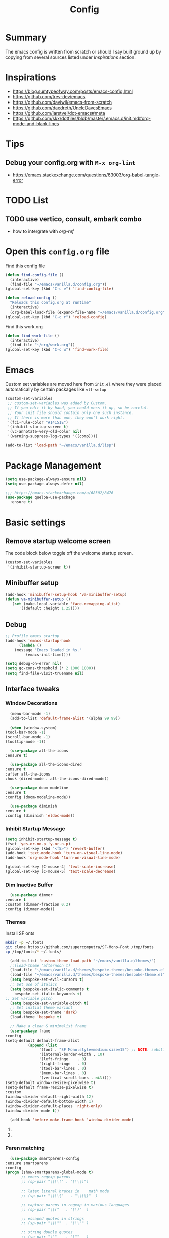 #+TITLE: Config
#+OPTIONS: tex:t

* Summary
  The emacs config is written from scratch or should I say built ground up by copying from several sources listed under [[*Inspirations][Inspirations]] section. 

  
* Inspirations
  - https://blog.sumtypeofway.com/posts/emacs-config.html
  - https://github.com/trev-dev/emacs
  - https://github.com/daviwil/emacs-from-scratch
  - https://github.com/daedreth/UncleDavesEmacs
  - https://github.com/larstvei/dot-emacs#meta
  - https://github.com/skx/dotfiles/blob/master/.emacs.d/init.md#org-mode-and-blank-lines
    
* Tips
** Debug your config.org with =M-x org-lint=
   - https://emacs.stackexchange.com/questions/63003/org-babel-tangle-error
  
* TODO List
** TODO use vertico, consult, embark combo
   - how to intergrate with [[org-ref]]
     
* Open this =config.org= file
  Find this config file
  #+begin_src emacs-lisp
    (defun find-config-file ()
      (interactive)
      (find-file "~/emacs/vanilla.d/config.org"))
    (global-set-key (kbd "C-c e") 'find-config-file)
  #+end_src
  
  #+begin_src emacs-lisp
    (defun reload-config ()
      "Reloads this config.org at runtime"
      (interactive)
      (org-babel-load-file (expand-file-name "~/emacs/vanilla.d/config.org")))
    (global-set-key (kbd "C-c r") 'reload-config)

  #+end_src

  Find this work.org
  #+begin_src emacs-lisp
    (defun find-work-file ()
      (interactive)
      (find-file "~/org/work.org"))
    (global-set-key (kbd "C-c w") 'find-work-file)
  #+end_src

* Emacs
  Custom set variables are moved here from =init.el= where they were placed automatically by certain packages like =vlf-setup=
  #+begin_src emacs-lisp
    (custom-set-variables
     ;; custom-set-variables was added by Custom.
     ;; If you edit it by hand, you could mess it up, so be careful.
     ;; Your init file should contain only one such instance.
     ;; If there is more than one, they won't work right.
     '(fci-rule-color "#14151E")
     '(inhibit-startup-screen t)
     '(vc-annotate-very-old-color nil)
     '(warning-suppress-log-types '((comp))))

    (add-to-list 'load-path "~/emacs/vanilla.d/lisp")
  #+end_src
  
* Package Management
   #+BEGIN_SRC emacs-lisp
     (setq use-package-always-ensure nil)
     (setq use-package-always-defer nil)

     ;;; https://emacs.stackexchange.com/a/68302/8476
     (use-package quelpa-use-package
       :ensure t)
   #+END_SRC
   
** COMMENT straight.el
   [[https://github.com/radian-software/straight.el#getting-started][Getting started with straight.el]] there are variables that can be set to customize straight.el but must be set before the following bootstrapping code
   #+begin_src emacs-lisp
     (defvar bootstrap-version)
     (let ((bootstrap-file
            (expand-file-name "straight/repos/straight.el/bootstrap.el" user-emacs-directory))
           (bootstrap-version 6))
       (unless (file-exists-p bootstrap-file)
         (with-current-buffer
             (url-retrieve-synchronously
              emacs	      "https://raw.githubusercontent.com/radian-software/straight.el/develop/install.el"
              'silent 'inhibit-cookies)
           (goto-char (point-max))
           (eval-print-last-sexp)))
       (load bootstrap-file nil 'nomessage))
   #+end_src
   
* Basic settings
** Remove startup welcome screen
   The code block below toggle off the welcome startup screen.
   #+BEGIN_SRC emacs-lisp
     (custom-set-variables
      '(inhibit-startup-screen t))
   #+END_SRC
   
** Minibuffer setup
   #+begin_src emacs-lisp
     (add-hook 'minibuffer-setup-hook 'va-minibuffer-setup)
     (defun va-minibuffer-setup ()
	    (set (make-local-variable 'face-remapping-alist)
	       '((default :height 1.25))))
   #+end_src
   
** Debug
    #+BEGIN_SRC emacs-lisp
    ;; Profile emacs startup
    (add-hook 'emacs-startup-hook
	      (lambda ()
		(message "Emacs loaded in %s."
			 (emacs-init-time))))
    
    (setq debug-on-error nil)
    (setq gc-cons-threshold (* 2 1000 1000))
    (setq find-file-visit-truename nil)
  #+END_SRC
  
** Interface tweaks
*** Window Decorations
    #+BEGIN_SRC emacs-lisp
      (menu-bar-mode -1)
      (add-to-list 'default-frame-alist '(alpha 99 99))

      (when (window-system)
	(tool-bar-mode -1)
	(scroll-bar-mode -1)
	(tooltip-mode -1))

      (use-package all-the-icons
	:ensure t)

      (use-package all-the-icons-dired
	:ensure t
	:after all-the-icons
	:hook (dired-mode . all-the-icons-dired-mode))

      (use-package doom-modeline
	:ensure t
	:config (doom-modeline-mode))

      (use-package diminish
	:ensure t
	:config (diminish 'eldoc-mode))
    #+END_SRC
    
*** Inhibit Startup Message
    #+BEGIN_SRC emacs-lisp
      (setq inhibit-startup-message t)
      (fset 'yes-or-no-p 'y-or-n-p)
      (global-set-key (kbd "<f5>") 'revert-buffer)
      (add-hook 'text-mode-hook 'turn-on-visual-line-mode)
      (add-hook 'org-mode-hook 'turn-on-visual-line-mode)

      (global-set-key [C-mouse-4] 'text-scale-increase)
      (global-set-key [C-mouse-5] 'text-scale-decrease)
    #+END_SRC
    
*** Dim Inactive Buffer
    #+BEGIN_SRC emacs-lisp
      (use-package dimmer
	:ensure t
	:custom (dimmer-fraction 0.2)
	:config (dimmer-mode))
    #+END_SRC
    
*** Themes
    Install SF onts
    #+begin_src bash
      mkdir -p ~/.fonts
      git clone https://github.com/supercomputra/SF-Mono-Font /tmp/fonts
      cp /tmp/fonts/* ~/.fonts/
    #+end_src

    #+RESULTS:
    
    #+BEGIN_SRC emacs-lisp
      (add-to-list 'custom-theme-load-path "~/emacs/vanilla.d/themes/")
      ;;(load-theme 'afternoon t)
      (load-file "~/emacs/vanilla.d/themes/bespoke-themes/bespoke-themes.el")
      (load-file "~/emacs/vanilla.d/themes/bespoke-themes/bespoke-theme.el")
      (setq bespoke-set-evil-cursors t)
      ;; Set use of italics
      (setq bespoke-set-italic-comments t
	    bespoke-set-italic-keywords t)
	;; Set variable pitch
      (setq bespoke-set-variable-pitch t)
      ;; Set initial theme variant
      (setq bespoke-set-theme 'dark)
      (load-theme 'bespoke t)

      ;; Make a clean & minimalist frame
      (use-package frame
	:config
	(setq-default default-frame-alist
		      (append (list
			       '(font . "SF Mono:style=medium:size=15") ;; NOTE: substitute whatever font you prefer here
			       '(internal-border-width . 10)
			       '(left-fringe    . 0)
			       '(right-fringe   . 0)
			       '(tool-bar-lines . 0)
			       '(menu-bar-lines . 0)
			       '(vertical-scroll-bars . nil))))
	(setq-default window-resize-pixelwise t)
	(setq-default frame-resize-pixelwise t)
	:custom
	(window-divider-default-right-width 12)
	(window-divider-default-bottom-width 1)
	(window-divider-default-places 'right-only)
	(window-divider-mode t))

      (add-hook 'before-make-frame-hook 'window-divider-mode)
    #+END_SRC

**** COMMENT Use =use-package= to install and load theme
     #+begin_src emacs-lisp
       (use-package ample-theme
	 :ensure t
	 :init (progn (load-theme 'ample t t)
		      (load-theme 'ample-flat t t)
		      (load-theme 'ample-light t t)
		      (enable-theme 'ample))
	 :defer t)
     #+end_src
     
**** COMMENT Customize theme after loading theme
    #+begin_src emacs-lisp
      (with-eval-after-load "ample-theme"
	;; add one of these blocks for each of the themes you want to customize
	(custom-theme-set-faces
	  'ample
	  ;; this will overwride the color of strings just for ample-theme
	  '(font-lock-string-face ((t (:foreground "#bdba81"))))))
    #+end_src
    
*** Paren matching
    #+BEGIN_SRC emacs-lisp
      (use-package smartparens-config
	:ensure smartparens
	:config
	(progn (show-smartparens-global-mode t)
	       ;; emacs regexp parens
	       ;; (sp-pair "\\\\(" . "\\\\)")

	       ;; latex literal braces in    math mode
	       ;; (sp-pair "\\\\{"   . "\\\\}"  )

	       ;; capture parens in regexp in various languages
	       ;; (sp-pair "\\("   . "\\)"  )

	       ;; escaped quotes in strings
	       ;; (sp-pair "\\\""  . "\\\"" )

	       ;; string double quotes
	       ;; (sp-pair "\""    . "\""   )

	       ;; string single quotes/character quotes
	       ;; (sp-pair "'"     . "'"    )

	       ;; parens (yay lisp)
	       ;; (sp-pair "("     . ")"    )

	       ;; brackets
	       ;; (sp-pair "["     . "]"    )

	       ;; braces (a.k.a. curly brackets)
	       ;; (sp-pair "{"     . "}"    )

	       ;; latex strings. tap twice for latex double quotes
	       ;; (sp-pair "`"     . "`"    )

	       (smartparens-global-mode t)
	       )
	)

      ;;(add-hook 'prog-mode-hook 'turn-on-smartparens-strict-mode)
      ;;(add-hook 'markdown-mode-hook 'turn-on-smartparens-strict-mode)
    #+END_SRC

*** Marginalia
    #+begin_src emacs-lisp
      (use-package marginalia
	:ensure t
	:config (marginalia-mode))
    #+end_src
    
** Text Encoding
   #+BEGIN_SRC emacs-lisp
     (set-charset-priority 'unicode)
     (setq locale-coding-system 'utf-8)
     (set-terminal-coding-system 'utf-8)
     (set-keyboard-coding-system 'utf-8)
     (set-selection-coding-system 'utf-8)
     (prefer-coding-system 'utf-8)
     (setq default-process-coding-system '(utf-8-unix . utf-8-unix))
   #+END_SRC
   
** Buffer Management
   #+begin_src emacs-lisp
     (global-set-key "\C-x\ \C-b" 'ibuffer)
   #+end_src
   
** Recent Files
   #+BEGIN_SRC emacs-lisp
     (require 'recentf)
     (add-to-list 'recentf-exclude "\\elpa")
     (recentf-mode 1)
     (setq recentf-max-menu-items 25)
     (setq recentf-max-saved-items 25)
     (global-set-key "\C-x\ \C-r" 'recentf-open-files)
     (run-at-time nil (* 5 60) 'recentf-save-list)
   #+END_SRC
   
** Misc
   #+BEGIN_SRC emacs-lisp
     (setq
      make-backup-files nil
      auto-save-default nil
      create-lockfiles nil)
   #+END_SRC

** COMMENT Tabbed Interface
  #+begin_src emacs-lisp
    (use-package centaur-tabs
      :ensure t
      :hook
      (dired-mode . centaur-tabs-local-mode)
      :config
      (centaur-tabs-mode t)
      :bind
      ("C-<prior>" . centaur-tabs-backward)
      ("C-<next>" . centaur-tabs-forward))
  #+end_src
  
** Try
   #+BEGIN_SRC emacs-lisp
     (use-package try
       :ensure t)
   #+END_SRC
   
** Which Key
   Brings up some help
   #+BEGIN_SRC emacs-lisp
     (use-package which-key
       :ensure t
       :config
       (which-key-mode)
       (which-key-setup-side-window-bottom)
       :custom (which-key-idle-delay 1.2))
   #+END_SRC
   
** Very Large Files
   #+begin_src emacs-lisp
     (require 'vlf-setup)
     ;;(custom-set-variables
     ;; '(vlf-application 'dont-ask))
   #+end_src
   
** Clipetty
   Clipetty is a minor mode for terminal (TTY) users that sends text that you kill in Emacs to your Operating System's clipboard. If you predominately use Emacs in GUI (X-Windows, macOS, Windows) frames you don't need Clipetty.

   For this to work you need to be using a terminal emulator that supports OSC 52 escape sequences. See the Terminals section below to check if your favorite terminal emulator is on the list.
   #+begin_src emacs-lisp
     (use-package clipetty
       :ensure t
       :hook (after-init . global-clipetty-mode))
   #+end_src

** Highlight TODO
   Highlight TODO and similar keywords in comments and strings.
   Look into this for starting emacs extension development
   #+begin_src emacs-lisp
     (use-package hl-todo
       :ensure t
       :config
       (setq hl-todo-keyword-faces
	     '(("TODO"   . "#FF0000")
	       ("FIXME"  . "#FF0000")
	       ("DEBUG"  . "#A020F0")
	       ("GOTCHA" . "#FF4500")
	       ("STUB"   . "#1E90FF"))))
   #+end_src

** Anzu 
   #+begin_src emacs-lisp
     (use-package anzu
       :ensure t
       :config
       (require 'anzu)
       (global-anzu-mode +1)

       (set-face-attribute 'anzu-mode-line nil
			   :foreground "yellow" :weight 'bold)
  
       (custom-set-variables
	'(anzu-mode-lighter "")
	'(anzu-deactivate-region t)
	'(anzu-search-threshold 1000)
	'(anzu-replace-threshold 50)
	'(anzu-replace-to-string-separator " => "))
  
       (define-key isearch-mode-map [remap isearch-query-replace]  #'anzu-isearch-query-replace)
       (define-key isearch-mode-map [remap isearch-query-replace-regexp] #'anzu-isearch-query-replace-regexp))
   #+end_src

* Navigation
** Avy 
   #+begin_src emacs-lisp
     (use-package avy
       :ensure t
       :bind
       ("C-:"     . 'avy-goto-char)
       ("C-'"     . 'avy-goto-char-2)
       ("M-g f"   . 'avy-goto-line)
       ("M-g w"   . 'avy-goto-word-1)
       ("M-g e"   . 'avy-goto-word-0)
       ("C-c C-j" . 'avy-resume))
   #+end_src

** Link Hint
   #+begin_src emacs-lisp
     (use-package link-hint
       :ensure t
       :bind
       ("C-c l o" . link-hint-open-link)
       ("C-c l c" . link-hint-copy-link))
   #+end_src

** Projectile
   #+begin_src emacs-lisp
     (use-package projectile
       :ensure t
       :init
       (projectile-mode +1)
       :bind
	(:map projectile-mode-map
	      ("C-c p" . projectile-command-map)))
   #+end_src

* Browsing
  install w3m via apt/dnf
  #+begin_src bash
    sudo apt install w3m
  #+end_src

* Input system
** Tamil
   #+begin_src emacs-lisp
     (set-fontset-font "fontset-default" 'tamil "Noto Sans Tamil")
     ;;(use-package ibus
     ;; :ensure t
     ;;  :config (add-hook 'after-init-hook 'ibus-mode-on))
   #+end_src
* Cryptography
  #+begin_src emacs-lisp
    (use-package epa
      :ensure t
      :config
      (setq epa-gpg-program "gpg2")
      (setq epa-pinentry-mode 'loopback)
      (setenv "GPG_AGENT_INFO" nil))
  #+end_src

* Auto-completion 
** Company
   #+begin_src emacs-lisp
     (use-package company
       :ensure t
       :diminish
       :bind (("C-." . #'company-complete))
       :hook (prog-mode . company-mode)
       :custom
       (company-dabbrev-downcase nil "Don't downcase returned candidates.")
       (company-show-numbers t "Numbers are helpful.")
       (company-tooltip-limit 20 "The more the merrier.")
       (company-tooltip-idle-delay 0.4 "Faster!")
       (company-async-timeout 20 "Some requests can take a long time. That's fine.")

       :config
       ;; Use the numbers 0-9 to select company completion candidates
       (let ((map company-active-map))
	 (mapc (lambda (x) (define-key map (format "%d" x)
			     `(lambda () (interactive) (company-complete-number ,x))))
	       (number-sequence 0 9))))
   #+end_src
   
* Dired
  #+BEGIN_SRC emacs-lisp
    (use-package dired
      :ensure nil
      :commands (dired dired-jump)
      :bind (("C-x C-j" . dired-jump))
      :custom ((dired-listing-switches "-alH --group-directories-first"))
      :config
      ())

    (use-package dired-hide-dotfiles
      :ensure t
      :hook (dired-mode . dired-hide-dotfiles-mode)
      :config
      (define-key dired-mode-map "." #'dired-hide-dotfiles-mode))

    (use-package dired-subtree
      :ensure t
      :after dired
      :bind (:map dired-mode-map
		  ("TAB" . dired-subtree-toggle)))

    (use-package dired-open
      :ensure t
      :config
      ;; Doesn't work as expected!
      ;;(add-to-list 'dired-open-functions #'dired-open-xdg t)
      (setq dired-open-extensions '(("mkv" . "vlc")
				    ("webm" . "vlc")
				    ("mp4" . "vlc")
				    ("png" . "geeqie"))))
  #+END_SRC

* Accounting
  #+begin_src emacs-lisp
    (use-package ledger-mode
      :ensure t)
  #+end_src
  
* Programming
** Crontab editing
   #+begin_src emacs-lisp
     (defun crontab-e ()
	 "Run `crontab -e' in a emacs buffer."
	 (interactive)
	 (with-editor-async-shell-command "crontab -e"))
   #+end_src

** Programming languages
   #+begin_src emacs-lisp

     (use-package typescript-mode)
     ;(use-package csharp-mode)

     (use-package yaml-mode)
     (use-package dockerfile-mode)
     (use-package toml-mode)
   #+end_src

*** Python
    #+begin_src emacs-lisp
      (use-package blacken
	:hook ((python-mode . blacken-mode)))

      (use-package pyvenv
	:ensure t)
      (setq-default indent-tabs-mode nil)
    #+end_src

** COMMENT Slime for common-lisp
   Clone [[https://github.com/slime/slime.git][Slime repository]] into ~/code/cloned/slime and add to load path
   #+begin_src emacs-lisp
     (setq inferior-lisp-program "/usr/local/bin/sbcl") 
     (add-to-list 'load-path "~/code/cloned/slime/") 
     (require 'slime)
     (slime-setup)
   #+end_src

** Magit
   #+BEGIN_SRC emacs-lisp
     (use-package magit
       :ensure t
       :bind (("C-c g" . #'magit-status)))

     ;; (use-package libgit
     ;;   :ensure t)

     ;; (use-package magit-libgit
     ;;  :ensure t
     ;;  :after (magit libgit))
   #+END_SRC
   
** Syntax Highlighting
   #+begin_src emacs-lisp
     (use-package rainbow-delimiters
       :ensure t
       :config
       (add-hook 'prog-mode-hook #'rainbow-delimiters-mode))
   #+end_src
   
** Code folding
   #+begin_src emacs-lisp
     (use-package origami
       :ensure t
       :config
       (add-hook 'prog-mode-hook #'origami-mode)
       :bind (:map origami-mode-map
                   ("C-<return>" . origami-toggle-node)
                   ("C-M-<return>" . origami-toggle-all-nodes)
                   ("C-<tab>" . origami-recursively-toggle-node)
                   ("C-<iso-lefttab>" . origami-show-only-node)))
   #+end_src

** Minibuffer completion
   #+begin_src emacs-lisp
     ;; Completions with counsel
     (use-package counsel
       :ensure t
       :config
       (counsel-mode 1))

     ;; Search better with swiper
     (use-package swiper
       :ensure t
       :config
       (counsel-mode 1))

     ;; The interface for swiper/counsel
     (use-package ivy
       :ensure t
       :requires (counsel swiper)
       :config
       (ivy-mode 1)
       (setq ivy-use-virtual-buffers t)
       (setq enable-recursive-minibuffers t)
       ;; enable this if you want `swiper' to use it
       ;; (setq search-default-mode #'char-fold-to-regexp)
       (global-set-key "\C-s" 'swiper)
       (global-set-key (kbd "C-c C-r") 'ivy-resume)
       (global-set-key (kbd "<f6>") 'ivy-resume)
       (global-set-key (kbd "M-x") 'counsel-M-x))
   #+end_src
   
** Align Non Space
   [[https://blog.lambda.cx/posts/emacs-align-columns/][Aligning columns in Emacs]]
   #+begin_src emacs-lisp
     (defun align-non-space (BEG END)
       "Align non-space columns in region BEG END."
       (interactive "r")
       (align-regexp BEG END "\\(\\s-*\\)\\S-+" 1 1 t))
   #+end_src
   
* Reading and Writing
** Reading
** Writing
** COMMENT Latex and pdf-tools
   #+begin_src emacs-lisp
     (use-package tex
       :ensure auctex)

     (use-package pdf-tools
       :pin manual
       :ensure t
       :config
       (pdf-tools-install)
       (setq-default pdf-view-display-size 'fit-width)
       (define-key pdf-view-mode-map (kbd "C-s") 'isearch-forward)
       :custom
       (pdf-annot-activate-created-annotations t "automatically annotate highlights"))

     (setq TeX-view-program-selection '((output-pdf "PDF Tools"))
	   TeX-view-program-list '(("PDF Tools" TeX-pdf-tools-sync-view))
	   TeX-source-correlate-start-server t)

     (add-hook 'TeX-after-compilation-finished-functions
	       #'TeX-revert-document-buffer)

     (add-hook 'pdf-view-mode-hook (lambda() (linum-mode -1)))
   #+end_src
   
** Nov.el
   #+begin_src emacs-lisp
     (defun my-nov-font-setup ()
       (face-remap-add-relative 'variable-pitch :family "Liberation Serif"
				:height 1.0))
     (add-hook 'nov-mode-hook 'my-nov-font-setup)
     (use-package nov
       :ensure t
       :config
       (add-to-list 'auto-mode-alist '("\\.epub\\'" . nov-mode))
       (setq nov-text-width 80))
   #+end_src
   
*** COMMENT more config
    #+begin_src emacs-lisp
      (use-package justify-kp
	:ensure t)

      (setq nov-text-width t)

      (defun my-nov-window-configuration-change-hook ()
	(my-nov-post-html-render-hook)
	(remove-hook 'window-configuration-change-hook
		     'my-nov-window-configuration-change-hook
		     t))

      (defun my-nov-post-html-render-hook ()
	(if (get-buffer-window)
	    (let ((max-width (pj-line-width))
		  buffer-read-only)
	      (save-excursion
		(goto-char (point-min))
		(while (not (eobp))
		  (when (not (looking-at "^[[:space:]]*$"))
		    (goto-char (line-end-position))
		    (when (> (shr-pixel-column) max-width)
		      (goto-char (line-beginning-position))
		      (pj-justify)))
		  (forward-line 1))))
	  (add-hook 'window-configuration-change-hook
		    'my-nov-window-configuration-change-hook
		    nil t)))

      (add-hook 'nov-post-html-render-hook 'my-nov-post-html-render-hook)
     
    #+end_src

** Spellcheck
   #+begin_src emacs-lisp
     (use-package flyspell
       :config
       (setenv  "DICTIONARY"  "en_US")
       (setenv  "DICTPATH"  (concat (getenv "HOME") "/.dictionaries"))
       (setq   ispell-program-name  "/usr/local/bin/hunspell")

       (setq ispell-program-name "hunspell"
	     ispell-default-dictionary "en_US")
       :hook (text-mode . flyspell-mode)
       :bind (("M-<f7>" . flyspell-buffer)
	      ("<f7>" . flyspell-word)
	      ("C-;" . flyspell-auto-correct-previous-word)))
   #+end_src
   
** Distraction Free Editing
   #+begin_src emacs-lisp
     ;; Distraction-free screen
     (use-package olivetti
       :ensure t
       :init
       (setq olivetti-body-width .5)
       :config
       (defun distraction-free ()
	 "Distraction-free writing environment"
	 (interactive)
	 (if (equal olivetti-mode nil)
	     (progn
	       (window-configuration-to-register 1)
	       (delete-other-windows)
	       (text-scale-increase 2)
	       (olivetti-mode t))
	   (progn
	     (jump-to-register 1)
	     (olivetti-mode 0)
	     (text-scale-decrease 2))))
       :bind
       (("<f9>" . distraction-free)))
   #+end_src
   
* Search
  #+begin_src emacs-lisp
    (use-package deadgrep
       :ensure t)
  #+end_src

* Syntax Highlighting
  #+begin_src emacs-lisp
    (use-package rainbow-delimiters
      :ensure t
      :config
      (add-hook 'prog-mode-hook #'rainbow-delimiters-mode))

  #+end_src
  
* Communication
** Email with mu4e
*** Install =mu4e= for =mu= and =mu4e= and install =isync= packages for =mbsync=
   #+begin_src bash :results output code
     sudo apt-get install mu4e isync
   #+end_src
  
*** Configure =mbsync= using =.mbsyncrc=
   #+begin_src conf :tangle ~/aalar/.mbsyncrc
     IMAPAccount personal-gmail
     Host imap.gmail.com
     User selva.personals@gmail.com
     PassCmd "cat ~/ko-pa-ni/thani/kadavu/mbsync.karunthulai.selva.personals.txt"
     SSLType IMAPS
     CertificateFile /etc/ssl/certs/ca-certificates.crt
     PipelineDepth 1

     IMAPStore personal-gmail-remote
     Account personal-gmail

     MaildirStore personal-gmail-local
     Subfolders Verbatim
     Path ~/mail/personal-gmail/
     Inbox ~/mail/personal-gmail/Inbox

     Channel personal-gmail
     Master :personal-gmail-remote:
     Slave :personal-gmail-local:
     Patterns * ![Gmail]* "[Gmail]/Sent Mail" "[Gmail]/Starred" "[Gmail]/All Mail" "[Gmail]/Trash"
     Create Both
     SyncState *


     IMAPAccount developer-gmail
     Host imap.gmail.com
     User selva.developer@gmail.com
     PassCmd "cat ~/ko-pa-ni/thani/kadavu/mbsync.karunthulai.selva.developer.txt"
     SSLType IMAPS
     CertificateFile /etc/ssl/certs/ca-certificates.crt
     PipelineDepth 1

     IMAPStore developer-gmail-remote
     Account developer-gmail

     MaildirStore developer-gmail-local
     Subfolders Verbatim
     Path ~/mail/developer-gmail/
     Inbox ~/mail/developer-gmail/Inbox

     Channel developer-gmail
     Master :developer-gmail-remote:
     Slave :developer-gmail-local:
     Patterns * ![Gmail]* "[Gmail]/Sent Mail" "[Gmail]/Starred" "[Gmail]/All Mail" "[Gmail]/Trash"
     Create Both
     SyncState *	
   #+end_src

*** Configure mu4e
   #+begin_src emacs-lisp
     (use-package mu4e
       :ensure nil
       ;;:load-path "/usr/share/emacs/site-lisp/mu4e/"
       ;; :defer 20 ; Wait until 20 seconds after startup
       :config

       ;; This is set to 't' to avoid mail syncing issues when using mbsync
       (setq mu4e-change-filenames-when-moving t)

       ;; Refresh mail using isync every 10 minutes
       (setq mu4e-update-interval (* 10 60))
       (setq mu4e-get-mail-command "mbsync -a")
       (setq mu4e-maildir "~/mail/")

       (setq mu4e-contexts
	     (list
	      ;; personals account
	      (make-mu4e-context
	       :name "personal"
	       :match-func
	       (lambda (msg)
		 (when msg
		   (string-prefix-p "/personal-gmail" (mu4e-message-field msg :maildir))))
	       :vars '((user-mail-address . "selva.personal@gmail.com")
		       (user-full-name    . "Selvakumar Murugan")
		       (smtpmail-smtp-server  . "smtp.gmail.com")
		       (smtpmail-smtp-service . 465)
		       (smtpmail-stream-type  . ssl)
		       (mu4e-drafts-folder  . "/personal-gmail/[Gmail]/Drafts")
		       (mu4e-sent-folder  . "/personal-gmail/[Gmail]/Sent Mail")
		       (mu4e-refile-folder  . "/personal-gmail/[Gmail]/All Mail")
		       (mu4e-trash-folder  . "/personal-gmail/[Gmail]/Trash")))

	      ;; developer account
	      (make-mu4e-context
	       :name "developer"
	       :match-func
	       (lambda (msg)
		 (when msg
		   (string-prefix-p "/developer-gmail" (mu4e-message-field msg :maildir))))
	       :vars '((user-mail-address . "selva.developer@gmail.com")
		       (user-full-name    . "Selvakumar Murugan")
		       (smtpmail-smtp-server  . "smtp.gmail.com")
		       (smtpmail-smtp-service . 465)
		       (smtpmail-stream-type  . ssl)
		       (mu4e-drafts-folder  . "/developer-gmail/[Gmail]/Drafts")
		       (mu4e-sent-folder  . "/developer-gmail/[Gmail]/Sent Mail")
		       (mu4e-refile-folder  . "/developer-gmail/[Gmail]/All Mail")
		       (mu4e-trash-folder  . "/developer-gmail/[Gmail]/Trash")))

	      ))

       (setq mu4e-maildir-shortcuts
	   '(("/Inbox"             . ?i)
	     ("/[Gmail]/Sent Mail" . ?s)
	     ("/[Gmail]/Trash"     . ?t)
	     ("/[Gmail]/Drafts"    . ?d)
	     ("/[Gmail]/All Mail"  . ?a))))

   #+end_src
   
* Org
** Basic
   - org-cycle-separator-line https://stackoverflow.com/questions/40332479/org-mode-folding-considers-whitespace-as-content
  #+begin_src emacs-lisp
    (setq org-cycle-separator-lines 2)
    (setq org-blank-before-new-entry
	  '((heading . always)
	   (plain-list-item . nil)))
  #+end_src
  
** Org-bullets
   #+begin_src emacs-lisp
     (use-package org-bullets
       :ensure t
       :config (add-hook 'org-mode-hook 'org-bullets-mode))
   #+end_src
   
** Org-download
   #+begin_src emacs-lisp
     (use-package org-download
       :ensure t
       :config (add-hook 'dired-mode-hook 'org-download-enable)
       :bind (("C-c s s" . org-download-screenshot)
	      ("C-c s y" . org-download-yank)))
	 
   #+end_src

** Org-agenda
   #+begin_src emacs-lisp
     (setq org-agenda-files
           '("~/org/personal.org"
             "~/org/work.org"
             "~/org/gcal-developer.org"
             "~/org/gcal-profession.org"
             "~/org/kaappagam.org"
             "~/org/padi.org"
             "~/org/kadamai-thani.org"
             "~/org/kadamai-saama.org"
             "~/org/kadamai-mtechcse.org"
             "~/org/kadamai-yendravathu.org"
             "~/org/thirattu.org"
             "~/org/naadagam.org"
             ))

     (setq org-todo-keywords
           '((sequence "TODO" "NEXT" "PROJ" "WAIT" "SLEEP" "|" "DONE" "CANC")))

     ;; From: https://emacs.stackexchange.com/questions/17282/org-mode-logbook-note-entry-without-logbook-drawer
     (setq org-log-into-drawer "LOGBOOK")

     (setq org-agenda-span 10
           org-agenda-start-on-weekday nil
           org-agenda-start-day "-3d")

     (global-set-key (kbd "C-c a") 'org-agenda)
   #+end_src

*** Google Calendar Integration
    #+begin_src bash :dir /sudo::/ :result code
      pip3 install ical2orgpy
    #+end_src

    #+begin_src bash :tangle ~/emacs/google-calendar.sh 
      #!/bin/bash
      WGET=wget
      ICS2ORG=ical2orgpy

      DEV_ICSFILE=~/org/gcal-developer.ics
      DEV_URL=https://calendar.google.com/calendar/ical/selva.developer%40gmail.com/private-55c78769215b5f36a3f14d6d6fd9d04f/basic.ics
      DEV_ORGFILE=~/org/gcal-developer.org

      PRO_ICSFILE=~/org/gcal-profession.ics
      PRO_URL=https://calendar.google.com/calendar/ical/selva.on.profession%40gmail.com/private-f9bcae9409c369949ba78b81789919fd/basic.ics
      PRO_ORGFILE=~/org/gcal-profession.org

      $WGET -O $DEV_ICSFILE $DEV_URL
      $WGET -O $PRO_ICSFILE $PRO_URL

      $ICS2ORG $DEV_ICSFILE $DEV_ORGFILE
      $ICS2ORG $PRO_ICSFILE $PRO_ORGFILE
    #+end_src

    #+begin_src bash
      chmod a+x ~/emacs/google-calendar.sh
    #+end_src

    #+begin_src conf 
      5,20,35,50 * * * * ~/emacs/google-calendar.sh &> /dev/null #sync my org files
    #+end_src

**** Notes
     - Apparently org file generated from gcal files maintains the order by which the events are added to the google calendar. e.g: CareerCoach Vikram Anand that happened way back in the month of May is registered in the file after Hybrid Investing workshop which has not yet happened
** Org Refile
*** TODO 
**** TODO Find possible values for =org-refile-targets=
*** Config
    org-refile by default only targets current file and heading unless =org-refile-targets= is configured 
    #+begin_src emacs-lisp
      ;;use headings upto level 3
      (setq org-refile-targets '((org-agenda-files :maxlevel . 9)))
      (setq org-log-refile 'note)
      (setq org-refile-use-outline-path 'file) ;; include files not just headings
      (setq org-refile-allow-creating-parent-nodes 'confirm) ;; allow creating new nodes on-fly
      (setq org-outline-path-complete-in-steps nil)         ; refile in a single go
    #+end_src
    
** COMMENT Org-gcal
   #+begin_src emacs-lisp
     (use-package org-gcal
       :ensure t
       :config 
       (setq org-gcal-client-id "691697679170-vfhv024f23jmjbpmoh891u9bt0mhe1nb.apps.googleusercontent.com"
	     org-gcal-client-secret "kK9mdg6MK4g_zYkFBHcDRV0P"
	     org-gcal-file-alist '(("selva.developer@gmail.com" .  "~/org/work.org")
				   ("selva.on.profession@gmail.com" .  "~/org/work.org")))
       )
   #+end_src
   
** Org-roam
   #+begin_src emacs-lisp
     (use-package org-roam
       :ensure t
       :init
       :defer
       (setq org-roam-v2-ack t)
       :custom
       (org-roam-directory "~/org/roam")
       (org-roam-completion-everywhere t)
       :bind (("C-c n l" . org-roam-buffer-toggle)
              ("C-c n f" . org-roam-node-find)
              ("C-c n i" . org-roam-node-insert)
              :map org-mode-map
                   ("C-M-i"    . completion-at-point))
       :config
       (org-roam-setup))

     (setq org-roam-v2-ack t)

     (require 'org-roam-protocol)

     (setq org-roam-capture-ref-templates 
           '("i" "internet" plain #'org-roam-capture--get-point "%?"
             :file-name "float/%<%Y%m%d%H%M>-${slug}"
             :head "#+title: ${title}\n#+roam_key: ${ref}%?"
             :unnarrowed t))

   #+end_src

** COMMENT Org-roam-ui
   #+begin_src emacs-lisp
     (use-package org-roam-ui
       ;;:straight
       ;;(:host github :repo "org-roam/org-roam-ui" :branch "main" :files ("*.el" "out"))
       :after org-roam
       ;;         normally we'd recommend hooking orui after org-roam, but since org-roam does not have
       ;;         a hookable mode anymore, you're advised to pick something yourself
       ;;         if you don't care about startup time, use
       ;;  :hook (after-init . org-roam-ui-mode)
       :config
       (setq org-roam-ui-sync-theme t
	     org-roam-ui-follow t
	     org-roam-ui-update-on-save t
	     org-roam-ui-open-on-start t))

   #+end_src
   
** Org-capture
*** Org-capture

**** Emacs daemon
     From https://www.emacswiki.org/emacs/EmacsAsDaemon
     
     Systemd is the supported method of running applications at startup on most Linux distributions. The following configuration file emacs.service will be included in the standard Emacs installation as of 26.1.
  
***** All you need to do is copy this to ~/.config/systemd/user/emacs.service .
      #+BEGIN_SRC conf :tangle ~/emacs/emacs.service
        [Unit]
        Description=Emacs text editor
        Documentation=info:emacs man:emacs(1) https://gnu.org/software/emacs/

        [Service]
        Type=forking
        ExecStart=/usr/bin/emacs --daemon
        ExecStop=/usr/bin/emacsclient --eval "(kill-emacs)"
        Environment=SSH_AUTH_SOCK=%t/keyring/ssh
        Restart=on-failure

        [Install]
        WantedBy=default.target
      #+END_SRC
   
***** And add the following to =.bashrc= in linux
      From https://emacs.stackexchange.com/questions/24095/bashrc-script-to-automatically-create-emacs-server-session-on-startup
      #+BEGIN_SRC bash 
        export ALTERNATE_EDITOR=""
        export VISUAL='emacsclient --alternate-editor='
        export EDITOR='emacsclient --alternate-editor='
      #+END_SRC
   
***** For windows add the following into =.emacs=
      #+BEGIN_SRC emacs-lisp
         (load "server")
         (unless (server-running-p) (server-start))
      #+END_SRC

***** Note
      Note that =~/.bashrc= runs every time you open a terminal, not when you log in. On normal Unix systems, the file that runs when you log in is =~/.profile= (or =~/.bash_profile=, =~/.profile=, etc. depending on your login shell), but OSX does things differently (and actually runs =~/.bash_profile= or =~/.profile= and not =~/.bashrc= when you open a terminal due to a combination of bad design in OSX and bad design in bash: OSX opens a login shell in each terminal and bash doesn't load =.bashrc= in login shells — see https://unix.stackexchange.com/questions/110998/missing-source-bashrc-mac-terminal-profile).

**** Linux
     Both of them working now.
   
***** Capture from browser (Firefox)
      Can capture from browser
    
****** Create a =.desktop= file
       From https://github.com/zv/dotfilez 
     
       #+BEGIN_SRC  conf 
         [Desktop Entry]
         Name=org-protocol
         Exec=emacsclient --create-frame \
         --socket-name 'capture' \
         --alternate-editor='' \
         --frame-parameters='(quote (name . "capture"))' \
         --no-wait \
         Type=Application
         Terminal=false
         Categories=System;
         MimeType=x-scheme-handler/org-protocol;
       #+END_SRC

       Succinct version of the same code snippet as above.
       #+BEGIN_SRC  conf :tangle ~/emacs/org-protocol.desktop
         [Desktop Entry]
         Name=org-protocol
         Exec=emacsclient --create-frame --alternate-editor='' --frame-parameters='(quote (name . "capture"))' --no-wait  %u
         Type=Application
         Terminal=false
         Categories=System;
         MimeType=x-scheme-handler/org-protocol;
       #+END_SRC
     
       And run the following

       #+BEGIN_SRC bash
         chmod a+x ~/emacs/org-protocol.desktop
         ln -s ~/emacs/org-protocol.desktop ~/.local/share/applications/
         update-desktop-database ~/.local/share/applications/
       #+END_SRC

       Org-capture book-marklet for firefox, add this to bookmark toolbar on firefox
       #+BEGIN_SRC js
         //org-protocol.desktop the one that works now
         javascript:location.href = 'org-protocol://capture?template=l'\
             + '&url='   + encodeURIComponent(location.href)\
             + '&title=' + encodeURIComponent(document.title)\
             + '&body='  + encodeURIComponent(window.getSelection())

       #+END_SRC
       
***** Capture from desktop environment
      - bind the following script to a shortcut
      - no capture from browser

      #+BEGIN_SRC bash  :tangle ~/emacs/org-protocol.sh
        #!/bin/bash
        set -euo pipefail

        emacsclient --create-frame \
                    --socket-name 'capture' \
                    --alternate-editor='' \
                    --frame-parameters='(quote (name . "capture"))' \
                    --no-wait \
                    --eval "(my/org-capture-frame)"

      #+END_SRC

      For opening and closing a separate frame for the capture.
      From https://gist.github.com/progfolio/af627354f87542879de3ddc30a31adc1
      #+BEGIN_SRC emacs-lisp
        (defun my/delete-capture-frame (&rest _)
          "Delete frame with its name frame-parameter set to \"capture\"."
          (if (equal "capture" (frame-parameter nil 'name))
              (delete-frame)))
        (advice-add 'org-capture-finalize :after #'my/delete-capture-frame)

        (defun my/org-capture-frame ()
          "Run org-capture in its own frame."
          (interactive)
          (require 'cl-lib)
          (select-frame-by-name "capture")
          (delete-other-windows)
          (cl-letf (((symbol-function 'switch-to-buffer-other-window) #'switch-to-buffer))
            (condition-case err
                (org-capture)
              ;; "q" signals (error "Abort") in `org-capture'
              ;; delete the newly created frame in this scenario.
              (user-error (when (string= (cadr err) "Abort")
                            (delete-frame))))))
 
      #+END_SRC
      
**** Mac
     https://www.reddit.com/r/emacs/comments/6lzyg2/heres_how_to_do_emacsclient_global_orgcapture/

**** Windows
     https://sachachua.com/blog/2015/11/capturing-links-quickly-with-emacsclient-org-protocol-and-chrome-shortcut-manager-on-microsoft-windows-8/

**** Templates
     #+BEGIN_SRC emacs-lisp
       (require 'org-protocol)

       (global-set-key (kbd "C-c c") 'org-capture)

       (setq org-protocol-default-template-key "l")
       (setq org-capture-templates
	     '(("t" "Todo" entry
		(file+headline "~/org/pidi.org" "Tasks")
		"* TODO %?\n  %i\n  %a")

	       ("l" "Link" entry 
		(file+olp "~/org/pidi.org" "Web Links")
		"* %a\n %?\n %i")

	       ("j" "Journal" entry 
		(file+olp+datetree "~/org/pidi.org" "Journal")
		"* %?\nEntered on %U\n  %i\n  %a")))
     #+END_SRC
    
**** COMMENT html-capture 
***** TODO Try [[https://github.com/alphapapa/org-web-tools][org-web-tools]]
***** EWW and w3m org-web clipper from [[http://www.bobnewell.net/publish/35years/webclipper.html][Bob Newell]]
      #+begin_src emacs-lisp

	;; org-eww and org-w3m should be in your org distribution, but see
	;; note below on patch level of org-eww.
	(require  'ol-eww)
	(require  'ol-w3m)

	(defvar org-website-page-archive-file "~/kuri/org/websites.org")
	(defun org-website-clipper ()
	  "When capturing a website page, go to the right place in capture file,
	   but do sneaky things. Because it's a w3m or eww page, we go
	   ahead and insert the fixed-up page content, as I don't see a
	   good way to do that from an org-capture template alone. Requires
	   Emacs 25 and the 2017-02-12 or later patched version of org-eww.el."
	 (interactive)

	  ;; Check for acceptable major mode (w3m or eww) and set up a couple of
	  ;; browser specific values. Error if unknown mode.

	  (cond
	   ((eq major-mode 'w3m-mode)
	     (org-w3m-copy-for-org-mode))
	   ((eq major-mode 'eww-mode)
	     (org-eww-copy-for-org-mode))
	   (t
	     (error "Not valid -- must be in w3m or eww mode")))

	  ;; Check if we have a full path to the archive file. 
	  ;; Create any missing directories.

	  (unless (file-exists-p org-website-page-archive-file)
	    (let ((dir (file-name-directory org-website-page-archive-file)))
	      (unless (file-exists-p dir)
		(make-directory dir))))

	  ;; Open the archive file and yank in the content.
	  ;; Headers are fixed up later by org-capture.

	  (find-file org-website-page-archive-file)
	  (goto-char (point-max))
	  ;; Leave a blank line for org-capture to fill in
	  ;; with a timestamp, URL, etc.
	  (insert "\n\n")
	  ;; Insert the web content but keep our place.
	  (save-excursion (yank))
	  ;; Don't keep the page info on the kill ring.
	  ;; Also fix the yank pointer.
	  (setq kill-ring (cdr kill-ring))
	  (setq kill-ring-yank-pointer kill-ring)
	  ;; Final repositioning.
	  (forward-line -1)
	)
      #+end_src

***** The following [[org-protocol-capture-html][from alphapapa]] but doesn't suit my needs
      #+begin_src emacs-lisp
	(use-package org-protocol-capture-html
	  :ensure t)
      #+end_src

      Capture template
      #+begin_src emacs-lisp
	("w" "Web site" entry
	 (file "")
	 "* %a :website:\n\n%U %?\n\n%:initial")
      #+end_src

      Firefox bookmarklet
      #+begin_src js
        javascript:location.href = 'org-protocol://capture-html?template=w&url=' + encodeURIComponent(location.href) + '&title=' + encodeURIComponent(document.title || "[untitled page]") + '&body=' + encodeURIComponent(function () {var html = ""; if (typeof document.getSelection != "undefined") {var sel = document.getSelection(); if (sel.rangeCount) {var container = document.createElement("div"); for (var i = 0, len = sel.rangeCount; i < len; ++i) {container.appendChild(sel.getRangeAt(i).cloneContents());} html = container.innerHTML;}} else if (typeof document.selection != "undefined") {if (document.selection.type == "Text") {html = document.selection.createRange().htmlText;}} var relToAbs = function (href) {var a = document.createElement("a"); a.href = href; var abs = a.protocol + "//" + a.host + a.pathname + a.search + a.hash; a.remove(); return abs;}; var elementTypes = [['a', 'href'], ['img', 'src']]; var div = document.createElement('div'); div.innerHTML = html; elementTypes.map(function(elementType) {var elements = div.getElementsByTagName(elementType[0]); for (var i = 0; i < elements.length; i++) {elements[i].setAttribute(elementType[1], relToAbs(elements[i].getAttribute(elementType[1])));}}); return div.innerHTML;}());
      #+end_src

** Org-babel
   #+begin_src bash :tangle ~/emacs/org-babel-stderr.sh
     #!/bin/bash
     {
     bash $1
     } 2>&1
   #+end_src

   Since =ob-ledger= package is not there by default, download it from a source
   #+begin_src bash
     wget -c https://raw.githubusercontent.com/tkf/org-mode/master/lisp/ob-ledger.el -O ~/emacs/vanilla.d/lisp/ob-ledger.el
   #+end_src

   #+begin_src emacs-lisp
     (setq org-babel-sh-command "~/emacs/org-babel-stderr.sh")
     (org-babel-do-load-languages 'org-babel-load-languages '((shell . t)
                                                              (ledger . t)
                                                              (python . t)))
   #+end_src


** Tempo
   #+begin_src emacs-lisp
     ;;(add-function :before-until electric-pair-inhibit-predicate
     ;;	   (lambda (c) (eq c ?<)))

     (require 'org-tempo)
   #+end_src

** COMMENT Mathpix
   Capture latex equations from browser
   #+begin_src emacs-lisp
     (use-package mathpix.el
       :straight (:host github :repo "jethrokuan/mathpix.el")
       :custom ((mathpix-app-id "app-id")
		(mathpix-app-key "app-key"))
       :bind
       ("C-x m" . mathpix-screenshot))
   #+end_src
   
** COMMENT Org-media-note
   #+begin_src emacs-lisp
     (use-package quelpa-use-package)  ;; to allow installation of github packages
     (use-package pretty-hydra)
     (use-package org-media-note
       :quelpa (org-media-note :fetcher github :repo "yuchen-lea/org-media-note")
       :hook (org-mode .  org-media-note-mode)
       :bind (("C-f2" . org-media-note-hydra/body))  ;; Main entrance
       :config
       (setq org-media-note-screenshot-image-dir "~/kuri/images/"))
   #+end_src

** Treating webp as image
   #+begin_src emacs-lisp
     (setq image-file-name-regexps "\\.\\(GIF\\|JP\\(?:E?G\\)\\|P\\(?:BM\\|GM\\|N[GM]\\|PM\\)\\|SVG\\|TIFF?\\|X\\(?:[BP]M\\)\\|gif\\|jp\\(?:e?g\\)\\|p\\(?:bm\\|gm\\|n[gm]\\|pm\\)\\|webp\\|svg\\|tiff?\\|x\\(?:[bp]m\\)\\)\\'")

     (setq org-html-inline-image-rules
	   '(("file" . "\\(?:\\.\\(?:gif\\|\\(?:jpe?\\|pn\\|sv\\)g\\|webp\\)\\)")
	     ("http" . "\\(?:\\.\\(?:gif\\|\\(?:jpe?\\|pn\\|sv\\)g\\|webp\\)\\)")
	     ("https" . "\\(?:\\.\\(?:gif\\|\\(?:jpe?\\|pn\\|sv\\)g\\|webp\\)\\)")) )

   #+end_src
   
** Youtube link and mpv
   
*** [[https://github.com/bitspook/spookmax.d/blob/5f1d71cf572cd18dc7d41f292753d4b7683877c3/readme.org#org-mode][from spookmax]]  [[[yt://www.youtube.com/watch?v=eaZUZCzaIgw][video]]]
    #+begin_src emacs-lisp
      (defun spook-org--follow-yt-link (path prefix)
	(let* ((url (format "https:%s" path))
	       ;;(display-buffer-alist `((,shell-command-buffer-name-async . (display-buffer-no-window))))
	       )
	  (if (and prefix (executable-find "mpv"))
	      (browse-url url)
	    (async-shell-command (format "mpv \"%s\"" url))
	    (message "Launched mpv with \"%s\"" url))))

      (defun spook-org--export-yt-link (path desc backend)
	(when (eq backend 'html)
	  (let* ((video-id (cadar (url-parse-query-string path)))
		 (url (if (string-empty-p video-id) path
			(format "//youtube.com/embed/%s" video-id))))
	    (format
	     "<iframe width=\"560\" height=\"315\" src=\"%s\" title=\"%s\" frameborder=\"0\" allowfullscreen></iframe>"
	     url desc))))

      (org-link-set-parameters "yt" :follow #'spook-org--follow-yt-link :export #'spook-org--export-yt-link)

    #+end_src

* Reference Management
** Bibtex
   =bibtex-autokey-*= variables are used while constructing the key for a bibtex entry automatically from the fields of the bibtex entry. The bibtex entries can be created from =doi=, =arxiv=
   #+begin_src emacs-lisp
     (use-package ivy-bibtex
       :ensure t
       :config
       ;;; create a key for the bibtex entry automatically using the rules
       (setq bibtex-autokey-year-length 4
	     bibtex-autokey-name-year-separator "-"
	     bibtex-autokey-year-title-separator "-"
	     bibtex-autokey-titleword-separator "-"
	     bibtex-autokey-titlewords 2
	     bibtex-autokey-titlewords-stretch 1
	     bibtex-autokey-titleword-length 5)
       ;;; path to the bibliography(.bib) files
       (setq bibtex-completion-bibliography '("~/kuri/bibliography/references.bib")
	     bibtex-completion-library-path '("~/kuri/bibliography/bibtex-pdfs/")
	     bibtex-completion-notes-path   "~/kuri/bibliography/notes/"
	     bibtex-completion-notes-template-multiple-files
	     "* ${author-or-editor}, ${title}, ${journal}, (${year}) :${=type=}: \n\nSee [[cite:&${=key=}]]\n"

	     bibtex-completion-additional-search-fields '(keywords)
	     bibtex-completion-display-formats
	     '((article       . "${=has-pdf=:1}${=has-note=:1} ${year:4} ${author:36} ${title:*} ${journal:40}")
	       (inbook        . "${=has-pdf=:1}${=has-note=:1} ${year:4} ${author:36} ${title:*} Chapter ${chapter:32}")
	       (incollection  . "${=has-pdf=:1}${=has-note=:1} ${year:4} ${author:36} ${title:*} ${booktitle:40}")
	       (inproceedings . "${=has-pdf=:1}${=has-note=:1} ${year:4} ${author:36} ${title:*} ${booktitle:40}")
	       (t             . "${=has-pdf=:1}${=has-note=:1} ${year:4} ${author:36} ${title:*}"))
	     bibtex-completion-pdf-open-function
	     (lambda (fpath)
	       (call-process "open" nil 0 nil fpath))))
   #+end_src
   
** Org-ref
   org-ref is very helpful when authoring papers. =org-ref-insert-link= function can be used to insert citations. The citations are looked up from list of =.bib= files as conigured in variable =bibtex-completion-bibliography=. org-ref has to be used in conjuction with =ivy-bibtex= package.
   org-ref enables us to insert citations, export them to latex and even non-latex exports consistently.
   #+begin_src emacs-lisp  
     (use-package org-ref
       :ensure  t
       :bind (:map org-mode-map
		   ("C-c ]" . org-ref-insert-link-hydra/body)))
     (use-package org-ref-ivy)
   #+end_src

** Ebib
   #+begin_src emacs-lisp
     (use-package ebib
       :ensure t
       :config
       (setq ebib-bibtex-dialect 'biblatex))

   #+end_src

** Ebib-biblio
   When fetching entries via Biblio, Ebib checks for duplicates based on the key of the new entry. This will only work reliably if both Ebib and Biblio are configured to automatically generate BibTeX keys. Ebib does this by default (see the option ebib-autogenerate-keys), Biblio can be configured to do so by setting the option biblio-bibtex-use-autokey.

* Elfeed-org
  #+BEGIN_SRC emacs-lisp
    ;; Load elfeed-org
    (use-package elfeed-org
      :ensure t)

    ;; Initialize elfeed-org
    ;; This hooks up elfeed-org to read the configuration when elfeed
    ;; is started with =M-x elfeed=
    (elfeed-org)
    ;; Optionally specify a number of files containing elfeed
    ;; configuration. If not set then the location below is used.
    ;; Note: The customize interface is also supported.
    (setq rmh-elfeed-org-files (list "~/emacs/vanilla.d/elfeed.org"))
  #+END_SRC

* Emacs Everywhere
  install the following packages
  #+begin_src bash  :dir /sudo::  :results output
    apt-get install xclip xdotool xbindkeys #xprop xwininfo 
  #+end_src

  #+begin_src emacs-lisp
    (use-package emacs-everywhere
      :ensure t)
  #+end_src

* Media
  #+begin_src emacs-lisp
    (use-package mpv
      :ensure t)
  #+end_src

** Subed subtitle editor
   needs to imported from nongnu elpa. add the following to init.el
   #+begin_src emacs-lisp :tangle no
     (add-to-list 'package-archives '("nongnu" . "https://elpa.nongnu.org/nongnu/"))
   #+end_src

  #+begin_src emacs-lisp
    (use-package subed
      :ensure t
      :config
      ;; Disable automatic movement of point by default
      (add-hook 'subed-mode-hook 'subed-disable-sync-point-to-player)
      ;; Remember cursor position between sessions
      (add-hook 'subed-mode-hook 'save-place-local-mode)
      ;; Break lines automatically while typing
      (add-hook 'subed-mode-hook 'turn-on-auto-fill)
      ;; Break lines at 40 characters
      (add-hook 'subed-mode-hook (lambda () (setq-local fill-column 40))))
  #+end_src
